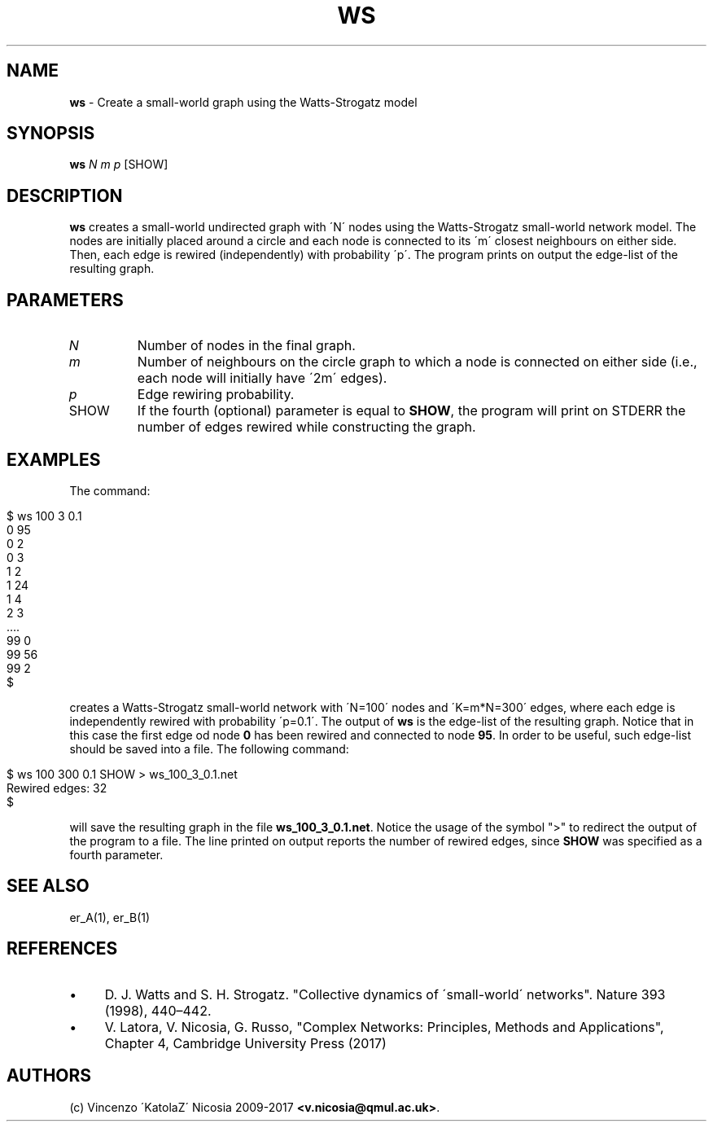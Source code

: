 .\" generated with Ronn/v0.7.3
.\" http://github.com/rtomayko/ronn/tree/0.7.3
.
.TH "WS" "1" "September 2017" "www.complex-networks.net" "www.complex-networks.net"
.
.SH "NAME"
\fBws\fR \- Create a small\-world graph using the Watts\-Strogatz model
.
.SH "SYNOPSIS"
\fBws\fR \fIN\fR \fIm\fR \fIp\fR [SHOW]
.
.SH "DESCRIPTION"
\fBws\fR creates a small\-world undirected graph with \'N\' nodes using the Watts\-Strogatz small\-world network model\. The nodes are initially placed around a circle and each node is connected to its \'m\' closest neighbours on either side\. Then, each edge is rewired (independently) with probability \'p\'\. The program prints on output the edge\-list of the resulting graph\.
.
.SH "PARAMETERS"
.
.TP
\fIN\fR
Number of nodes in the final graph\.
.
.TP
\fIm\fR
Number of neighbours on the circle graph to which a node is connected on either side (i\.e\., each node will initially have \'2m\' edges)\.
.
.TP
\fIp\fR
Edge rewiring probability\.
.
.TP
SHOW
If the fourth (optional) parameter is equal to \fBSHOW\fR, the program will print on STDERR the number of edges rewired while constructing the graph\.
.
.SH "EXAMPLES"
The command:
.
.IP "" 4
.
.nf

      $ ws 100 3 0\.1
      0 95
      0 2
      0 3
      1 2
      1 24
      1 4
      2 3
      \.\.\.\.
      99 0
      99 56
      99 2
      $
.
.fi
.
.IP "" 0
.
.P
creates a Watts\-Strogatz small\-world network with \'N=100\' nodes and \'K=m*N=300\' edges, where each edge is independently rewired with probability \'p=0\.1\'\. The output of \fBws\fR is the edge\-list of the resulting graph\. Notice that in this case the first edge od node \fB0\fR has been rewired and connected to node \fB95\fR\. In order to be useful, such edge\-list should be saved into a file\. The following command:
.
.IP "" 4
.
.nf

      $ ws 100 300 0\.1 SHOW > ws_100_3_0\.1\.net
      Rewired edges: 32
      $
.
.fi
.
.IP "" 0
.
.P
will save the resulting graph in the file \fBws_100_3_0\.1\.net\fR\. Notice the usage of the symbol ">" to redirect the output of the program to a file\. The line printed on output reports the number of rewired edges, since \fBSHOW\fR was specified as a fourth parameter\.
.
.SH "SEE ALSO"
er_A(1), er_B(1)
.
.SH "REFERENCES"
.
.IP "\(bu" 4
D\. J\. Watts and S\. H\. Strogatz\. "Collective dynamics of \'small\-world\' networks"\. Nature 393 (1998), 440–442\.
.
.IP "\(bu" 4
V\. Latora, V\. Nicosia, G\. Russo, "Complex Networks: Principles, Methods and Applications", Chapter 4, Cambridge University Press (2017)
.
.IP "" 0
.
.SH "AUTHORS"
(c) Vincenzo \'KatolaZ\' Nicosia 2009\-2017 \fB<v\.nicosia@qmul\.ac\.uk>\fR\.
